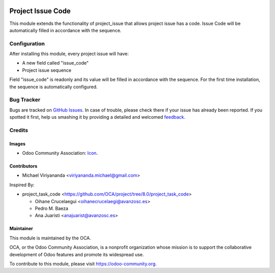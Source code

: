 .. image:: https://img.shields.io/badge/licence-AGPL--3-blue.svg
   :target: http://www.gnu.org/licenses/agpl-3.0-standalone.html
   :alt: License: AGPL-3
    
==================
Project Issue Code
==================

This module extends the functionality of project_issue that allows project issue has a code.
Issue Code will be automatically filled in accordance with the sequence.

Configuration
=============

After installing this module, every project issue will have:

* A new field called "issue_code"
* Project issue sequence
    
Field "issue_code" is readonly and its value will be filled in accordance with the sequence.
For the first time installation, the sequence is automatically configured.


Bug Tracker
===========

Bugs are tracked on `GitHub Issues
<https://github.com/OCA/project/issues>`_. In case of trouble, please
check there if your issue has already been reported. If you spotted it first,
help us smashing it by providing a detailed and welcomed `feedback
<https://github.com/OCA/
project/issues/new?body=module:%20
project_issue_code%0Aversion:%20
8.0%0A%0A**Steps%20to%20reproduce**%0A-%20...%0A%0A**Current%20behavior**%0A%0A**Expected%20behavior**>`_.


Credits
=======

Images
------

* Odoo Community Association: `Icon <https://github.com/OCA/maintainer-tools/blob/master/template/module/static/description/icon.svg>`_.

Contributors
------------

* Michael Viriyananda <viriyananda.michael@gmail.com>

Inspired By:

- project_task_code <https://github.com/OCA/project/tree/8.0/project_task_code>

  * Oihane Crucelaegui <oihanecrucelaegi@avanzosc.es>
  * Pedro M. Baeza
  * Ana Juaristi <anajuarist@avanzosc.es>

Maintainer
----------

.. image:: https://odoo-community.org/logo.png
   :alt: Odoo Community Association
   :target: https://odoo-community.org

This module is maintained by the OCA.

OCA, or the Odoo Community Association, is a nonprofit organization whose
mission is to support the collaborative development of Odoo features and
promote its widespread use.

To contribute to this module, please visit https://odoo-community.org.
